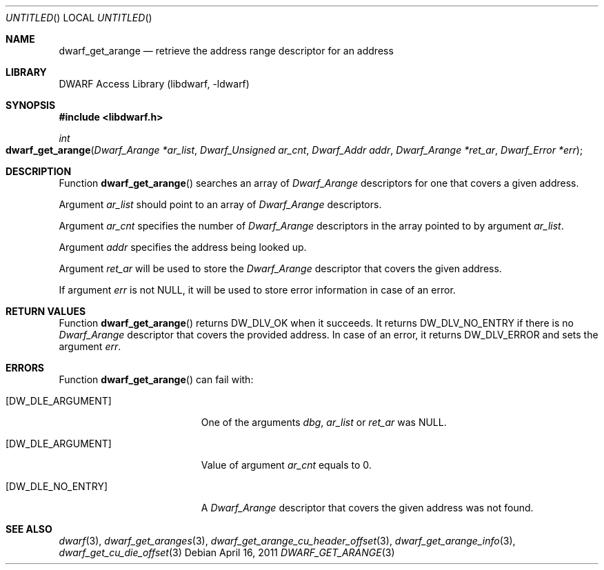 .\"	$NetBSD$
.\"
.\" Copyright (c) 2011 Kai Wang
.\" All rights reserved.
.\"
.\" Redistribution and use in source and binary forms, with or without
.\" modification, are permitted provided that the following conditions
.\" are met:
.\" 1. Redistributions of source code must retain the above copyright
.\"    notice, this list of conditions and the following disclaimer.
.\" 2. Redistributions in binary form must reproduce the above copyright
.\"    notice, this list of conditions and the following disclaimer in the
.\"    documentation and/or other materials provided with the distribution.
.\"
.\" THIS SOFTWARE IS PROVIDED BY THE AUTHOR AND CONTRIBUTORS ``AS IS'' AND
.\" ANY EXPRESS OR IMPLIED WARRANTIES, INCLUDING, BUT NOT LIMITED TO, THE
.\" IMPLIED WARRANTIES OF MERCHANTABILITY AND FITNESS FOR A PARTICULAR PURPOSE
.\" ARE DISCLAIMED.  IN NO EVENT SHALL THE AUTHOR OR CONTRIBUTORS BE LIABLE
.\" FOR ANY DIRECT, INDIRECT, INCIDENTAL, SPECIAL, EXEMPLARY, OR CONSEQUENTIAL
.\" DAMAGES (INCLUDING, BUT NOT LIMITED TO, PROCUREMENT OF SUBSTITUTE GOODS
.\" OR SERVICES; LOSS OF USE, DATA, OR PROFITS; OR BUSINESS INTERRUPTION)
.\" HOWEVER CAUSED AND ON ANY THEORY OF LIABILITY, WHETHER IN CONTRACT, STRICT
.\" LIABILITY, OR TORT (INCLUDING NEGLIGENCE OR OTHERWISE) ARISING IN ANY WAY
.\" OUT OF THE USE OF THIS SOFTWARE, EVEN IF ADVISED OF THE POSSIBILITY OF
.\" SUCH DAMAGE.
.\"
.\" Id: dwarf_get_arange.3 2071 2011-10-27 03:20:00Z jkoshy 
.\"
.Dd April 16, 2011
.Os
.Dt DWARF_GET_ARANGE 3
.Sh NAME
.Nm dwarf_get_arange
.Nd retrieve the address range descriptor for an address
.Sh LIBRARY
.Lb libdwarf
.Sh SYNOPSIS
.In libdwarf.h
.Ft int
.Fo dwarf_get_arange
.Fa "Dwarf_Arange *ar_list"
.Fa "Dwarf_Unsigned ar_cnt"
.Fa "Dwarf_Addr addr"
.Fa "Dwarf_Arange *ret_ar"
.Fa "Dwarf_Error *err"
.Fc
.Sh DESCRIPTION
Function
.Fn dwarf_get_arange
searches an array of
.Vt Dwarf_Arange
descriptors for one that covers a given address.
.Pp
Argument
.Ar ar_list
should point to an array of
.Vt Dwarf_Arange
descriptors.
.Pp
Argument
.Ar ar_cnt
specifies the number of
.Vt Dwarf_Arange
descriptors in the array pointed to by argument
.Ar ar_list .
.Pp
Argument
.Ar addr
specifies the address being looked up.
.Pp
Argument
.Ar ret_ar
will be used to store the
.Vt Dwarf_Arange
descriptor that covers the given address.
.Pp
If argument
.Ar err
is not NULL, it will be used to store error information in case of an
error.
.Sh RETURN VALUES
Function
.Fn dwarf_get_arange
returns
.Dv DW_DLV_OK
when it succeeds.
It returns
.Dv DW_DLV_NO_ENTRY
if there is no
.Vt Dwarf_Arange
descriptor that covers the provided address.
In case of an error, it returns
.Dv DW_DLV_ERROR
and sets the argument
.Ar err .
.Sh ERRORS
Function
.Fn dwarf_get_arange
can fail with:
.Bl -tag -width ".Bq Er DW_DLE_NO_ENTRY"
.It Bq Er DW_DLE_ARGUMENT
One of the arguments
.Ar dbg ,
.Ar ar_list
or
.Ar ret_ar
was NULL.
.It Bq Er DW_DLE_ARGUMENT
Value of argument
.Ar ar_cnt
equals to 0.
.It Bq Er DW_DLE_NO_ENTRY
A
.Vt Dwarf_Arange
descriptor that covers the given address
was not found.
.El
.Sh SEE ALSO
.Xr dwarf 3 ,
.Xr dwarf_get_aranges 3 ,
.Xr dwarf_get_arange_cu_header_offset 3 ,
.Xr dwarf_get_arange_info 3 ,
.Xr dwarf_get_cu_die_offset 3
